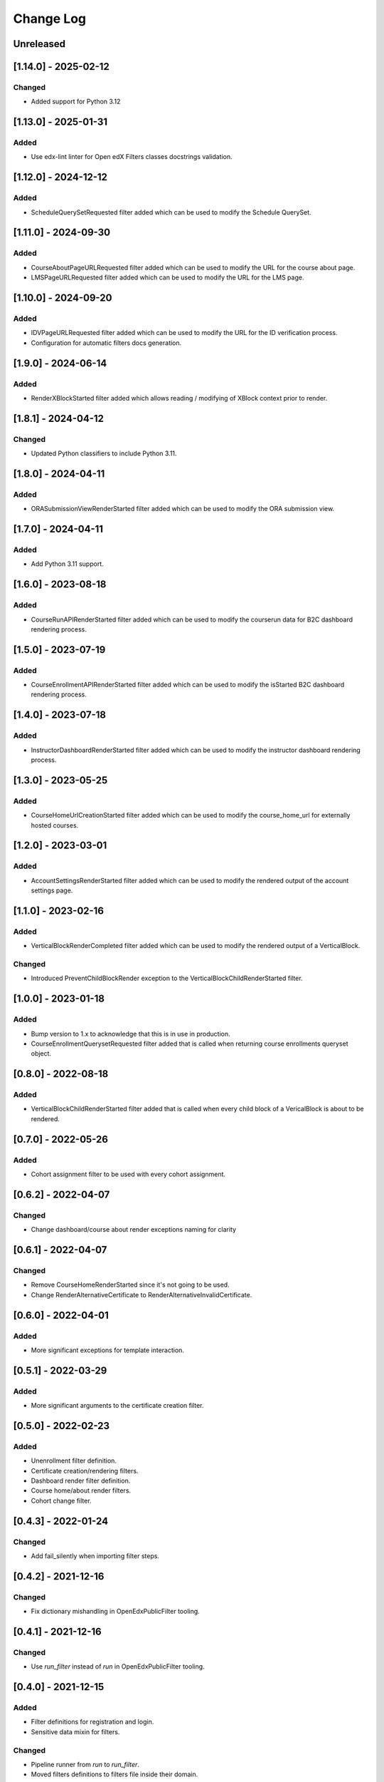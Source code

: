 Change Log
==========

..
   All enhancements and patches to openedx_filters will be documented
   in this file.  It adheres to the structure of https://keepachangelog.com/ ,
   but in reStructuredText instead of Markdown (for ease of incorporation into
   Sphinx documentation and the PyPI description).

   This project adheres to Semantic Versioning (https://semver.org/).

.. There should always be an "Unreleased" section for changes pending release.

Unreleased
----------

[1.14.0] - 2025-02-12
---------------------

Changed
~~~~~~~

* Added support for Python 3.12

[1.13.0] - 2025-01-31
---------------------

Added
~~~~~

* Use edx-lint linter for Open edX Filters classes docstrings validation.

[1.12.0] - 2024-12-12
---------------------

Added
~~~~~

* ScheduleQuerySetRequested filter added which can be used to modify the Schedule QuerySet.

[1.11.0] - 2024-09-30
---------------------

Added
~~~~~

* CourseAboutPageURLRequested filter added which can be used to modify the URL for the course about page.
* LMSPageURLRequested filter added which can be used to modify the URL for the LMS page.

[1.10.0] - 2024-09-20
---------------------

Added
~~~~~

* IDVPageURLRequested filter added which can be used to modify the URL for the ID verification process.
* Configuration for automatic filters docs generation.

[1.9.0] - 2024-06-14
--------------------

Added
~~~~~~~

* RenderXBlockStarted filter added which allows reading / modifying of XBlock context prior to render.

[1.8.1] - 2024-04-12
--------------------

Changed
~~~~~~~

* Updated Python classifiers to include Python 3.11.

[1.8.0] - 2024-04-11
--------------------

Added
~~~~~

* ORASubmissionViewRenderStarted filter added which can be used to modify the ORA submission view.

[1.7.0] - 2024-04-11
--------------------

Added
~~~~~

* Add Python 3.11 support.

[1.6.0] - 2023-08-18
--------------------

Added
~~~~~

* CourseRunAPIRenderStarted filter added which can be used to modify the courserun data for B2C dashboard rendering process.


[1.5.0] - 2023-07-19
--------------------

Added
~~~~~

* CourseEnrollmentAPIRenderStarted filter added which can be used to modify the isStarted B2C dashboard rendering process.


[1.4.0] - 2023-07-18
--------------------

Added
~~~~~

* InstructorDashboardRenderStarted filter added which can be used to modify the instructor dashboard rendering process.


[1.3.0] - 2023-05-25
--------------------

Added
~~~~~

* CourseHomeUrlCreationStarted filter added which can be used to modify the course_home_url for externally hosted courses.

[1.2.0] - 2023-03-01
--------------------

Added
~~~~~

* AccountSettingsRenderStarted filter added which can be used to modify the rendered output of the account settings page.

[1.1.0] - 2023-02-16
--------------------

Added
~~~~~

* VerticalBlockRenderCompleted filter added which can be used to modify the rendered output of a VerticalBlock.

Changed
~~~~~~~

* Introduced PreventChildBlockRender exception to the VerticalBlockChildRenderStarted filter.

[1.0.0] - 2023-01-18
--------------------

Added
~~~~~

* Bump version to 1.x to acknowledge that this is in use in production.
* CourseEnrollmentQuerysetRequested filter added that is called when returning course enrollments queryset object.


[0.8.0] - 2022-08-18
--------------------

Added
~~~~~

* VerticalBlockChildRenderStarted filter added that is called when every child block of a VericalBlock is about to be rendered.

[0.7.0] - 2022-05-26
--------------------

Added
~~~~~

* Cohort assignment filter to be used with every cohort assignment.

[0.6.2] - 2022-04-07
--------------------

Changed
~~~~~~~

* Change dashboard/course about render exceptions naming for clarity

[0.6.1] - 2022-04-07
--------------------

Changed
~~~~~~~

* Remove CourseHomeRenderStarted since it's not going to be used.
* Change RenderAlternativeCertificate to RenderAlternativeInvalidCertificate.

[0.6.0] - 2022-04-01
--------------------

Added
~~~~~

* More significant exceptions for template interaction.

[0.5.1] - 2022-03-29
--------------------

Added
~~~~~

* More significant arguments to the certificate creation filter.

[0.5.0] - 2022-02-23
--------------------

Added
~~~~~

* Unenrollment filter definition.
* Certificate creation/rendering filters.
* Dashboard render filter definition.
* Course home/about render filters.
* Cohort change filter.

[0.4.3] - 2022-01-24
--------------------

Changed
~~~~~~~

* Add fail_silently when importing filter steps.

[0.4.2] - 2021-12-16
--------------------

Changed
~~~~~~~

* Fix dictionary mishandling in OpenEdxPublicFilter tooling.

[0.4.1] - 2021-12-16
--------------------

Changed
~~~~~~~

* Use `run_filter` instead of `run` in OpenEdxPublicFilter tooling.

[0.4.0] - 2021-12-15
--------------------

Added
~~~~~

* Filter definitions for registration and login.
* Sensitive data mixin for filters.

Changed
~~~~~~~

* Pipeline runner from `run` to `run_filter`.
* Moved filters definitions to filters file inside their domain.

[0.3.0] - 2021-11-24
--------------------

Added
~~~~~

* ADRs for naming, payload and debugging tools.
* OpenEdxPublicFilter class with the necessary tooling for filters execution
* PreEnrollmentFilter class definition

Changed
~~~~~~~

* Update doc-max-length following community recommendations.

[0.2.0] - 2021-09-02
--------------------

Added
~~~~~

* First version of Open edX Filters tooling.

Changed
~~~~~~~

* Update setup.cfg with complete bumpversion configuration.


[0.1.0] - 2021-04-07
--------------------

Added
~~~~~

* First release on PyPI.
